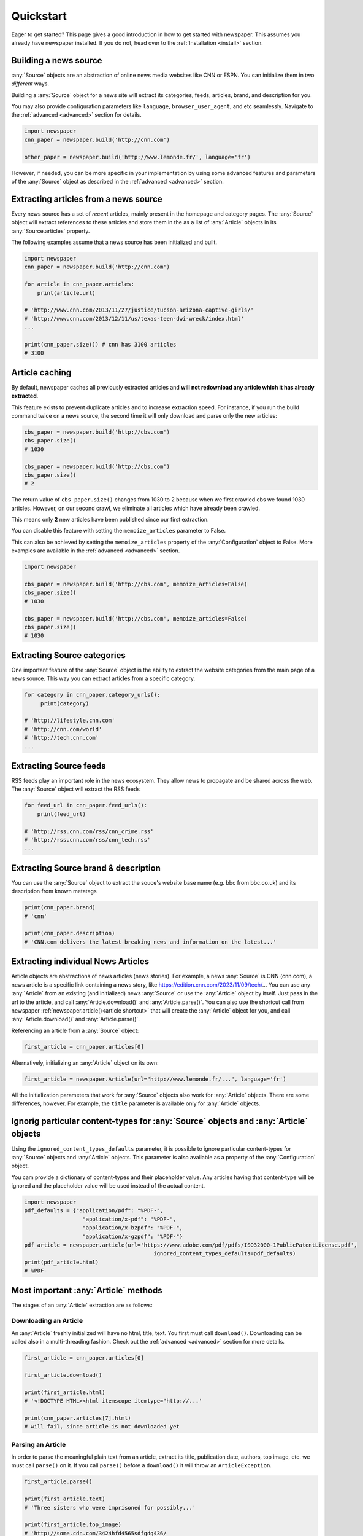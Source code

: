.. _quickstart:

Quickstart
==========

Eager to get started? This page gives a good introduction in how to get started
with newspaper. This assumes you already have newspaper installed. If you do not,
head over to the :ref:`Installation <install>` section.

Building a news source
----------------------

:any:`Source` objects are an abstraction of online news media
websites like CNN or ESPN.
You can initialize them in two *different* ways.

Building a :any:`Source` object for a news site  will extract its categories,
feeds, articles, brand, and description for you.

You may also provide configuration parameters
like ``language``, ``browser_user_agent``, and etc seamlessly.
Navigate to the :ref:`advanced <advanced>` section for details.

.. code-block:: python

    import newspaper
    cnn_paper = newspaper.build('http://cnn.com')

    other_paper = newspaper.build('http://www.lemonde.fr/', language='fr')

However, if needed, you can be more specific in your implementation by using
some advanced features and parameters of the  :any:`Source` object as described
in the :ref:`advanced <advanced>` section.

Extracting articles from a news source
--------------------------------------

Every news source has a set of *recent* articles, mainly present in the
homepage and category pages. The :any:`Source` object will extract references
to these articles and store them in the as a list of :any:`Article` objects in
its :any:`Source.articles` property.

The following examples assume that a news source has been
initialized and built.

.. code-block:: python

    import newspaper
    cnn_paper = newspaper.build('http://cnn.com')

    for article in cnn_paper.articles:
        print(article.url)

    # 'http://www.cnn.com/2013/11/27/justice/tucson-arizona-captive-girls/'
    # 'http://www.cnn.com/2013/12/11/us/texas-teen-dwi-wreck/index.html'
    ...

    print(cnn_paper.size()) # cnn has 3100 articles
    # 3100

Article caching
---------------

By default, newspaper caches all previously extracted articles and **will not
redownload any article which it has already extracted**.

This feature exists to prevent duplicate articles and to increase extraction speed.
For instance, if you run the build command twice on a news source, the second time
it will only download and parse only the new articles:

.. code-block:: python

    cbs_paper = newspaper.build('http://cbs.com')
    cbs_paper.size()
    # 1030

    cbs_paper = newspaper.build('http://cbs.com')
    cbs_paper.size()
    # 2

The return value of ``cbs_paper.size()`` changes from 1030 to 2 because when we first
crawled cbs we found 1030 articles. However, on our second crawl, we eliminate all
articles which have already been crawled.

This means only **2** new articles have been published since our first extraction.

You can disable this feature with setting the ``memoize_articles`` parameter to False.

This can also be achieved by setting the ``memoize_articles`` property of the
:any:`Configuration` object to False. More examples are available in
the :ref:`advanced <advanced>` section.

.. code-block:: python

    import newspaper

    cbs_paper = newspaper.build('http://cbs.com', memoize_articles=False)
    cbs_paper.size()
    # 1030

    cbs_paper = newspaper.build('http://cbs.com', memoize_articles=False)
    cbs_paper.size()
    # 1030


Extracting Source categories
----------------------------

One important feature of the :any:`Source` object is the ability to extract
the website categories from the main page of a news source. This way you can
extract articles from a specific category.

.. code-block:: python

    for category in cnn_paper.category_urls():
         print(category)

    # 'http://lifestyle.cnn.com'
    # 'http://cnn.com/world'
    # 'http://tech.cnn.com'
    ...

Extracting Source feeds
-----------------------

RSS feeds play an important role in the news ecosystem. They allow news to propagate
and be shared across the web. The :any:`Source` object will extract the RSS feeds

.. code-block:: python

    for feed_url in cnn_paper.feed_urls():
        print(feed_url)

    # 'http://rss.cnn.com/rss/cnn_crime.rss'
    # 'http://rss.cnn.com/rss/cnn_tech.rss'
    ...

Extracting Source brand & description
-------------------------------------

You can use the :any:`Source` object to extract the souce's website base
name (e.g. bbc from bbc.co.uk) and its description from known metatags

.. code-block:: python

    print(cnn_paper.brand)
    # 'cnn'

    print(cnn_paper.description)
    # 'CNN.com delivers the latest breaking news and information on the latest...'

Extracting individual News Articles
-----------------------------------

Article objects are abstractions of news articles (news stories).
For example, a news :any:`Source` is CNN (cnn.com), a news article is
a specific link containing a news story, like https://edition.cnn.com/2023/11/09/tech/...
You can use any  :any:`Article` from an existing (and initialized) news :any:`Source`
or use the :any:`Article` object by itself. Just pass in the url to the article,
and call :any:`Article.download()` and :any:`Article.parse()`.
You can also use the shortcut call from newspaper :ref:`newspaper.article()<article shortcut>`
that will create the :any:`Article` object for you, and
call :any:`Article.download()` and :any:`Article.parse()`.

Referencing an article from a :any:`Source` object:

.. code-block:: python

    first_article = cnn_paper.articles[0]

Alternatively, initializing an :any:`Article` object on its own:

.. code-block:: python

    first_article = newspaper.Article(url="http://www.lemonde.fr/...", language='fr')

All the initialization parameters that work for :any:`Source` objects also work for :any:`Article` objects.
There are some differences, however. For example, the ``title`` parameter is available only for :any:`Article` objects.

Ignorig particular content-types for :any:`Source` objects and :any:`Article` objects
-------------------------------------------------------------------------------------

Using the ``ignored_content_types_defaults`` parameter, it is possible to ignore particular content-types
for :any:`Source` objects and :any:`Article` objects. This parameter is also available as a property of the
:any:`Configuration` object.

You cam provide a dictionary of content-types and their placeholder value. Any articles
having that content-type will be ignored and the placeholder value will be used instead of the actual content.

.. code-block:: python

    import newspaper
    pdf_defaults = {"application/pdf": "%PDF-",
                      "application/x-pdf": "%PDF-",
                      "application/x-bzpdf": "%PDF-",
                      "application/x-gzpdf": "%PDF-"}
    pdf_article = newspaper.article(url='https://www.adobe.com/pdf/pdfs/ISO32000-1PublicPatentLicense.pdf',
                                            ignored_content_types_defaults=pdf_defaults)
    print(pdf_article.html)
    # %PDF-

Most important :any:`Article` methods
-------------------------------------

The stages of an :any:`Article` extraction are as follows:

Downloading an Article
^^^^^^^^^^^^^^^^^^^^^^

An :any:`Article` freshly initialized will have no html, title, text. You first
must call ``download()``. Downloading can be called also in a multi-threading
fashion. Check out the :ref:`advanced <advanced>` section for more details.

.. code-block:: python

    first_article = cnn_paper.articles[0]

    first_article.download()

    print(first_article.html)
    # '<!DOCTYPE HTML><html itemscope itemtype="http://...'

    print(cnn_paper.articles[7].html)
    # will fail, since article is not downloaded yet

Parsing an Article
^^^^^^^^^^^^^^^^^^

In order to parse the meaningful plain text from an article, extract its title,
publication date, authors, top image, etc. we must call ``parse()`` on it.
If you call ``parse()`` before a ``download()`` it will throw an ``ArticleException``.

.. code-block:: python

    first_article.parse()

    print(first_article.text)
    # 'Three sisters who were imprisoned for possibly...'

    print(first_article.top_image)
    # 'http://some.cdn.com/3424hfd4565sdfgdg436/

    print(first_article.authors)
    # ['Eliott C. McLaughlin', 'Some CoAuthor']

    print(first_article.title)
    # u'Police: 3 sisters imprisoned in Tucson home'

    print(first_article.images)
    # ['url_to_img_1', 'url_to_img_2', 'url_to_img_3', ...]

    print(first_article.movies)
    # ['url_to_youtube_link_1', ...] # youtube, vimeo, etc


Performing NLP on an Article
^^^^^^^^^^^^^^^^^^^^^^^^^^^^

Finally, you can process the text obtained above and extract some natural language features using
the ``nlp()`` method. This will populate the ``summary`` and ``keywords`` properties of the article.

**Note:** ``nlp()`` is a computationally expensive operation. It is recommended to use it only when needed
and not recommended to run on all articles in a :any:`Source` object


You **must** have called both ``download()`` and ``parse()`` on the article
before calling ``nlp()``.

**As of the current build, nlp() features only work on western languages.**

.. code-block:: python

    first_article.nlp()

    print(first_article.summary)
    # '...imprisoned for possibly a constant barrage...'

    print(first_article.keywords)
    # ['music', 'Tucson', ... ]

    print(cnn_paper.articles[100].nlp()) # fail, not been downloaded yet
    # Traceback (...
    # ArticleException: You must parse an article before you try to..


Additional methods
^^^^^^^^^^^^^^^^^^

Here are random but hopefully useful features! ``hot()`` returns a list of the top
trending terms on Google using a public api. ``popular_urls()`` returns a list
of popular news source urls.. In case you need help choosing a news source!

.. code-block:: python

    import newspaper

    newspaper.hot()
    # ['Ned Vizzini', Brian Boitano', Crossword Inventor', 'Alex & Sierra', ... ]

    newspaper.popular_urls()
    # ['http://slate.com', 'http://cnn.com', 'http://huffingtonpost.com', ... ]
